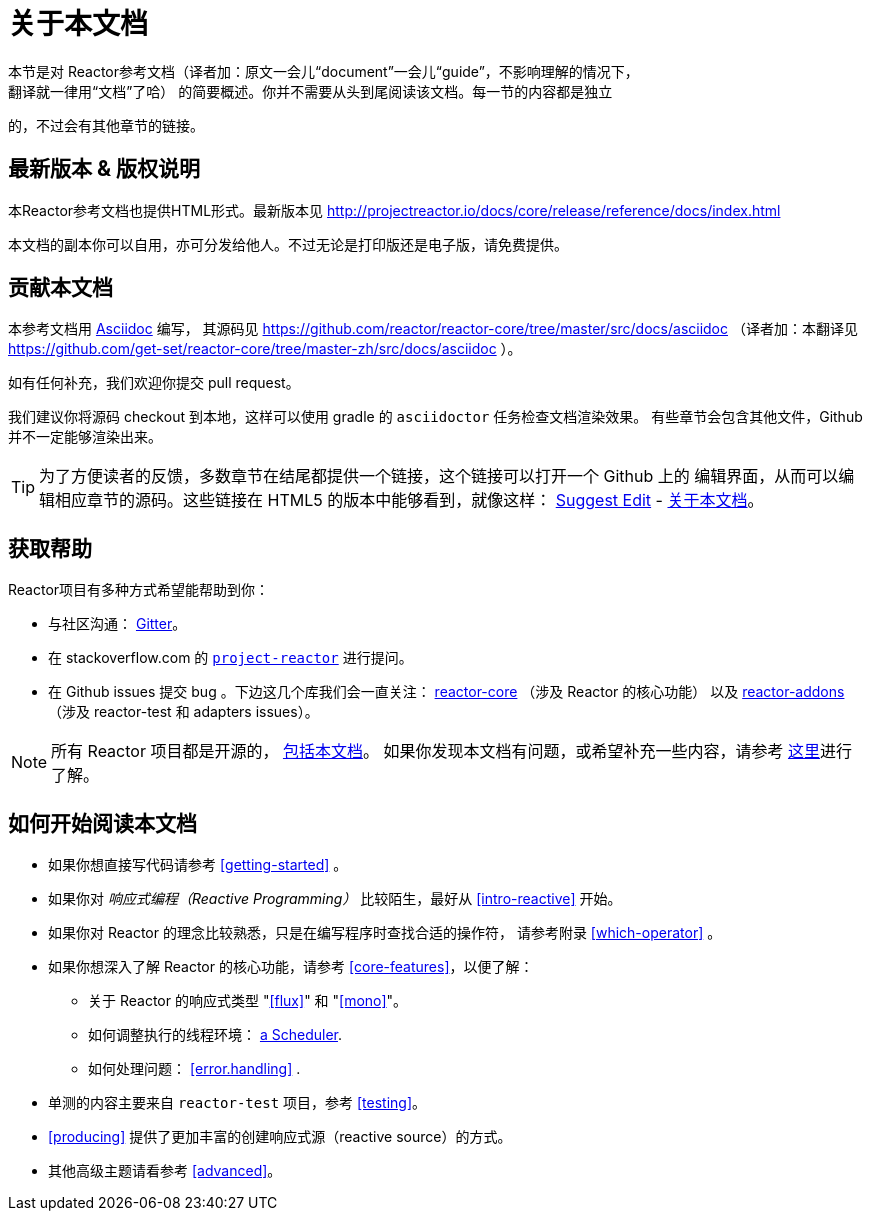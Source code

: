 [[about-doc]]
= 关于本文档
:linkattrs:
本节是对 Reactor参考文档（译者加：原文一会儿“document”一会儿“guide”，不影响理解的情况下，
翻译就一律用“文档”了哈） 的简要概述。你并不需要从头到尾阅读该文档。每一节的内容都是独立
的，不过会有其他章节的链接。

== 最新版本 & 版权说明
本Reactor参考文档也提供HTML形式。最新版本见 http://projectreactor.io/docs/core/release/reference/docs/index.html

本文档的副本你可以自用，亦可分发给他人。不过无论是打印版还是电子版，请免费提供。

== 贡献本文档
本参考文档用 http://asciidoctor.org/docs/asciidoc-writers-guide/[Asciidoc] 编写，
其源码见 https://github.com/reactor/reactor-core/tree/master/src/docs/asciidoc
（译者加：本翻译见 https://github.com/get-set/reactor-core/tree/master-zh/src/docs/asciidoc ）。

如有任何补充，我们欢迎你提交 pull request。

我们建议你将源码 checkout 到本地，这样可以使用 gradle 的 `asciidoctor` 任务检查文档渲染效果。
有些章节会包含其他文件，Github 并不一定能够渲染出来。

ifeval::["{backend}" == "html5"]
TIP: 为了方便读者的反馈，多数章节在结尾都提供一个链接，这个链接可以打开一个 Github 上的
编辑界面，从而可以编辑相应章节的源码。这些链接在 HTML5 的版本中能够看到，就像这样：
link:https://github.com/get-set/reactor-core/edit/master-zh/src/docs/asciidoc/aboutDoc.adoc[Suggest Edit^, role="fa fa-edit"] - <<about-doc>>。
endif::[]

== 获取帮助
Reactor项目有多种方式希望能帮助到你：

* 与社区沟通： https://gitter.im/reactor/reactor[Gitter]。
* 在 stackoverflow.com 的 http://stackoverflow.com/tags/project-reactor[`project-reactor`]
进行提问。
* 在 Github issues 提交 bug 。下边这几个库我们会一直关注：
http://github.com/reactor/reactor-core/issues[reactor-core] （涉及 Reactor 的核心功能）
以及 http://github.com/reactor/reactor-addons/issues[reactor-addons]
（涉及 reactor-test 和 adapters issues）。

NOTE: 所有 Reactor 项目都是开源的，
https://github.com/reactor/reactor-core/tree/master/src/docs/asciidoc[包括本文档]。
如果你发现本文档有问题，或希望补充一些内容，请参考
https://github.com/reactor/reactor-core/blob/master/CONTRIBUTING.md[这里]进行了解。

== 如何开始阅读本文档
* 如果你想直接写代码请参考 <<getting-started>> 。
* 如果你对 _响应式编程（Reactive Programming）_ 比较陌生，最好从 <<intro-reactive>> 开始。
* 如果你对 Reactor 的理念比较熟悉，只是在编写程序时查找合适的操作符， 请参考附录
 <<which-operator>> 。
* 如果你想深入了解 Reactor 的核心功能，请参考 <<core-features>>，以便了解：
** 关于 Reactor 的响应式类型 "<<flux>>" 和 "<<mono>>"。
** 如何调整执行的线程环境： <<schedulers,a Scheduler>>.
** 如何处理问题： <<error.handling>> .
* 单测的内容主要来自 `reactor-test` 项目，参考 <<testing>>。
* <<producing>> 提供了更加丰富的创建响应式源（reactive source）的方式。
* 其他高级主题请看参考 <<advanced>>。
